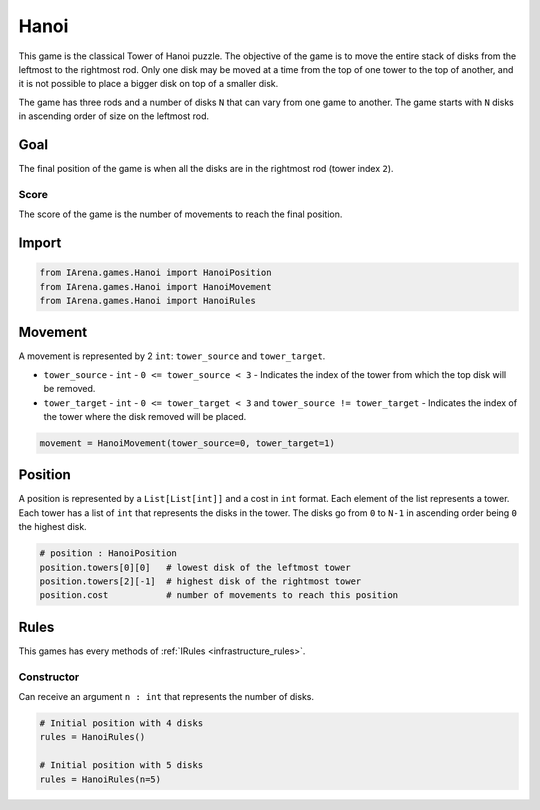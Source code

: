 .. _hanoi_tutorial:

#####
Hanoi
#####

.. figure:: /resources/images/hanoi.png
    :scale: 80%

This game is the classical Tower of Hanoi puzzle.
The objective of the game is to move the entire stack of disks from the leftmost to the rightmost rod.
Only one disk may be moved at a time from the top of one tower to the top of another,
and it is not possible to place a bigger disk on top of a smaller disk.

The game has three rods and a number of disks ``N`` that can vary from one game to another.
The game starts with ``N`` disks in ascending order of size on the leftmost rod.

====
Goal
====

The final position of the game is when all the disks are in the rightmost rod (tower index ``2``).

-----
Score
-----

The score of the game is the number of movements to reach the final position.


======
Import
======

.. code-block:: python

  from IArena.games.Hanoi import HanoiPosition
  from IArena.games.Hanoi import HanoiMovement
  from IArena.games.Hanoi import HanoiRules


========
Movement
========

A movement is represented by 2 ``int``: ``tower_source`` and ``tower_target``.

- ``tower_source``
  - ``int``
  - ``0 <= tower_source < 3``
  - Indicates the index of the tower from which the top disk will be removed.

- ``tower_target``
  - ``int``
  - ``0 <= tower_target < 3`` and ``tower_source != tower_target``
  - Indicates the index of the tower where the disk removed will be placed.


.. code-block:: python

    movement = HanoiMovement(tower_source=0, tower_target=1)


========
Position
========

A position is represented by a ``List[List[int]]`` and a cost in ``int`` format.
Each element of the list represents a tower.
Each tower has a list of ``int`` that represents the disks in the tower.
The disks go from ``0`` to ``N-1`` in ascending order being ``0`` the highest disk.


.. code-block:: python

  # position : HanoiPosition
  position.towers[0][0]   # lowest disk of the leftmost tower
  position.towers[2][-1]  # highest disk of the rightmost tower
  position.cost           # number of movements to reach this position


=====
Rules
=====

This games has every methods of :ref:`IRules <infrastructure_rules>`.

-----------
Constructor
-----------

Can receive an argument ``n : int`` that represents the number of disks.

.. code-block:: python

  # Initial position with 4 disks
  rules = HanoiRules()

  # Initial position with 5 disks
  rules = HanoiRules(n=5)
